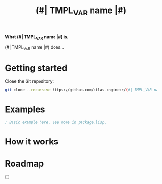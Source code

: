 #+TITLE:(#| TMPL_VAR name |#)

*What (#| TMPL_VAR name |#) is.*

(#| TMPL_VAR name |#) does...

* Getting started
Clone the Git repository:
#+begin_src sh
  git clone --recursive https://github.com/atlas-engineer/(#| TMPL_VAR name |#) ~/common-lisp/
#+end_src

* Examples

#+begin_src lisp
  ; Basic example here, see more in package.lisp.
#+end_src

* How it works

* Roadmap
- [ ]
